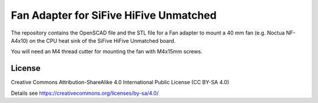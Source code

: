 Fan Adapter for SiFive HiFive Unmatched
=======================================

The repository contains the OpenSCAD file and the STL file for a Fan adapter to
mount a 40 mm fan (e.g. Noctua NF-A4x10) on the CPU heat sink of the SiFive
HiFive Unmatched board.

You will need an M4 thread cutter for mounting the fan with M4x15mm screws.

.. image:: cpu_fan_adapter.jpg
  :width: 400
  :alt: Fan adapter

.. image:: 40mm_fan.jpg
  :width: 400
  :alt: Mounted fan

License
-------

Creative Commons Attribution-ShareAlike 4.0 International Public License
(CC BY-SA 4.0)

Details see https://creativecommons.org/licenses/by-sa/4.0/
